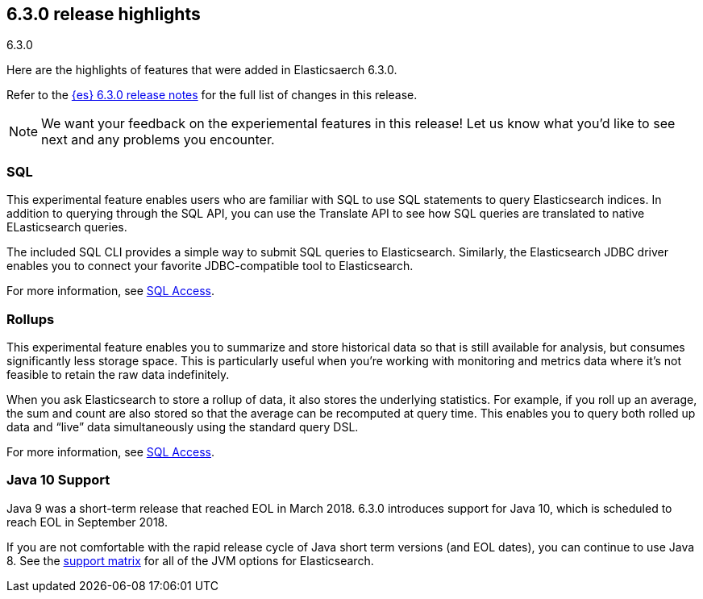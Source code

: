 [[release-highlights-6.3.0]]
== 6.3.0 release highlights
++++
<titleabbrev>6.3.0</titleabbrev>
++++

Here are the highlights of features that were added in Elasticsaerch 6.3.0.

Refer to the <<release-notes-6.3.0,{es} 6.3.0 release notes>> for the full list
of changes in this release.

NOTE: We want your feedback on the experiemental features in this release! Let
us know what you’d like to see next and any problems you encounter.

=== SQL
This experimental feature enables users who are familiar with SQL to
use SQL statements to query Elasticsearch indices. In addition to querying
through the SQL API, you can use the Translate API to see how SQL queries
are translated to native ELasticsearch queries.

The included SQL CLI provides a simple way to submit SQL queries to Elasticsearch.
Similarly, the Elasticsearch JDBC driver enables you to connect your favorite
JDBC-compatible tool to Elasticsearch.

For more information, see <<xpack-sql, SQL Access>>.

=== Rollups
This experimental feature enables you to summarize and store historical data
so that is still available for analysis, but consumes significantly less
storage space. This is particularly useful when you're working with monitoring
and metrics data where it's not feasible to retain the raw data indefinitely.

When you ask Elasticsearch to store a rollup of data, it also stores the underlying
statistics. For example, if you roll up an average, the sum and count are also
stored so that the average can be recomputed at query time. This enables you to
query both rolled up data and “live” data simultaneously using the standard
query DSL.

For more information, see <<xpack-sql, SQL Access>>.

=== Java 10 Support
Java 9 was a short-term release that reached EOL in March 2018. 6.3.0 introduces
support for Java 10, which is scheduled to reach EOL in September 2018.

If you are not comfortable with the rapid release cycle of Java short term
versions (and EOL dates), you can continue to use Java 8. See the
https://www.elastic.co/support/matrix#matrix_jvm[support matrix]
for all of the JVM options for Elasticsearch.
